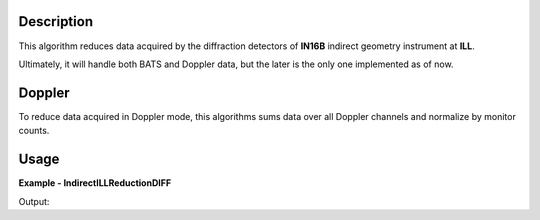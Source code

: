 .. algorithm::

.. summary::

.. relatedalgorithms::

.. properties::

Description
-----------

This algorithm reduces data acquired by the diffraction detectors of **IN16B** indirect geometry instrument at **ILL**.

Ultimately, it will handle both BATS and Doppler data, but the later is the only one implemented as of now.

Doppler
-------

To reduce data acquired in Doppler mode, this algorithms sums data over all Doppler channels and normalize by monitor counts.

Usage
-----

**Example - IndirectILLReductionDIFF**

.. testsetup:: ExIndirectILLReductionDIFF

   config['default.facility'] = 'ILL'
   config['default.instrument'] = 'IN16B'

.. testcode:: ExIndirectILLReductionDIFF

    ws = IndirectILLEnergyTransfer(Run='ILL/IN16B/276047.nxs')
    print("Reduced workspace has {:d} spectra".format(ws.getItem(0).getNumberHistograms()))
    print("and {:d} bins.".format(ws.getItem(0).blocksize()))

Output:

.. testoutput:: ExIndirectILLReductionDIFF

    Reduced workspace has 18 spectra
    and 512 bins.

.. testcleanup:: ExIndirectILLReductionDIFF

   DeleteWorkspace('ws')

.. categories::

.. sourcelink::
